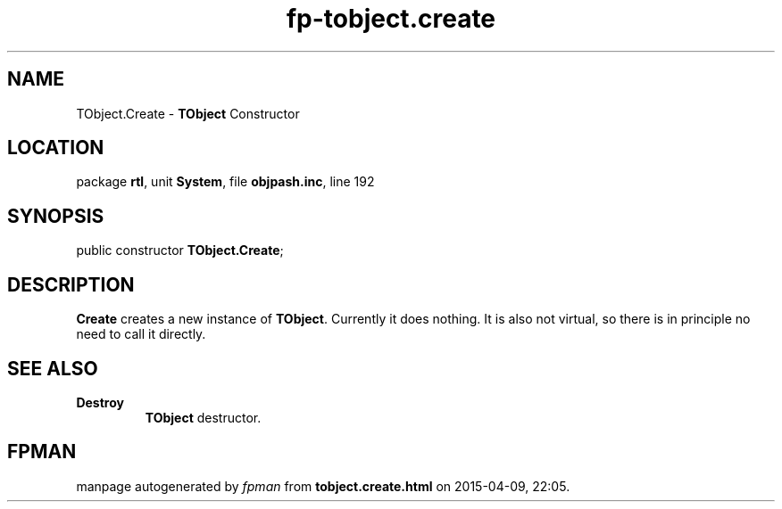 .\" file autogenerated by fpman
.TH "fp-tobject.create" 3 "2014-03-14" "fpman" "Free Pascal Programmer's Manual"
.SH NAME
TObject.Create - \fBTObject\fR Constructor
.SH LOCATION
package \fBrtl\fR, unit \fBSystem\fR, file \fBobjpash.inc\fR, line 192
.SH SYNOPSIS
public constructor \fBTObject.Create\fR;
.SH DESCRIPTION
\fBCreate\fR creates a new instance of \fBTObject\fR. Currently it does nothing. It is also not virtual, so there is in principle no need to call it directly.


.SH SEE ALSO
.TP
.B Destroy
\fBTObject\fR destructor.

.SH FPMAN
manpage autogenerated by \fIfpman\fR from \fBtobject.create.html\fR on 2015-04-09, 22:05.

